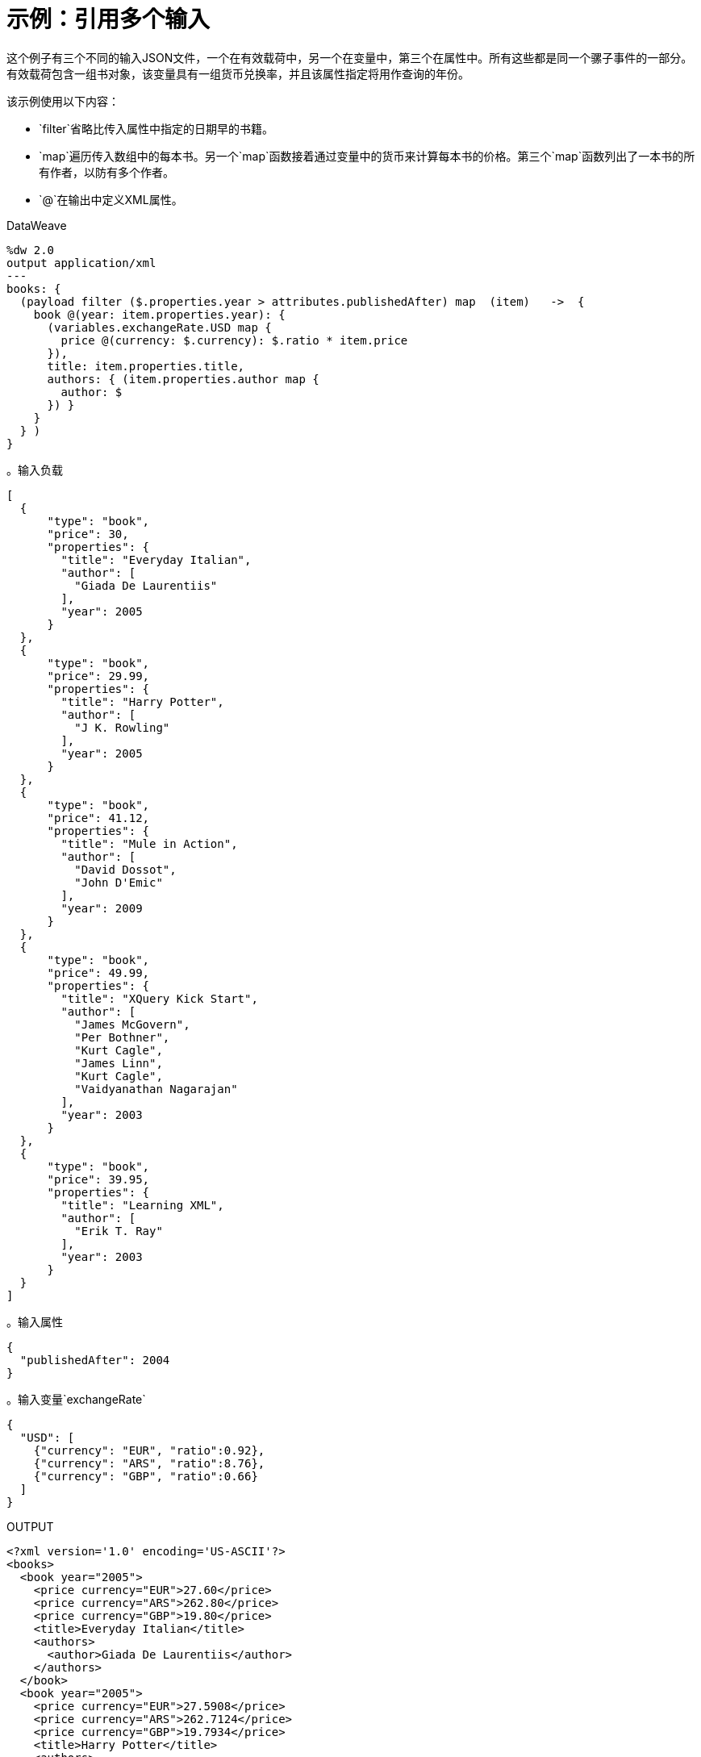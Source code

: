 = 示例：引用多个输入
:keywords: studio, anypoint, transform, transformer, format, xml, metadata, dataweave, data weave, datamapper, dwl, dfl, dw, output structure, input structure, map, mapping, remove, mapobject

这个例子有三个不同的输入JSON文件，一个在有效载荷中，另一个在变量中，第三个在属性中。所有这些都是同一个骡子事件的一部分。有效载荷包含一组书对象，该变量具有一组货币兑换率，并且该属性指定将用作查询的年份。

该示例使用以下内容：

*  `filter`省略比传入属性中指定的日期早的书籍。
*  `map`遍历传入数组中的每本书。另一个`map`函数接着通过变量中的货币来计算每本书的价格。第三个`map`函数列出了一本书的所有作者，以防有多个作者。
*  `@`在输出中定义XML属性。



.DataWeave
[source, DataWeave, linenums]
----
%dw 2.0
output application/xml
---
books: {
  (payload filter ($.properties.year > attributes.publishedAfter) map  (item)   ->  {
    book @(year: item.properties.year): {
      (variables.exchangeRate.USD map {
        price @(currency: $.currency): $.ratio * item.price
      }),
      title: item.properties.title,
      authors: { (item.properties.author map {
        author: $
      }) }
    }
  } )
}
----

。输入负载
[source, json, linenums]
----
[
  {
      "type": "book",
      "price": 30,
      "properties": {
        "title": "Everyday Italian",
        "author": [
          "Giada De Laurentiis"
        ],
        "year": 2005
      }
  },
  {
      "type": "book",
      "price": 29.99,
      "properties": {
        "title": "Harry Potter",
        "author": [
          "J K. Rowling"
        ],
        "year": 2005
      }
  },
  {
      "type": "book",
      "price": 41.12,
      "properties": {
        "title": "Mule in Action",
        "author": [
          "David Dossot",
          "John D'Emic"
        ],
        "year": 2009
      }
  },
  {
      "type": "book",
      "price": 49.99,
      "properties": {
        "title": "XQuery Kick Start",
        "author": [
          "James McGovern",
          "Per Bothner",
          "Kurt Cagle",
          "James Linn",
          "Kurt Cagle",
          "Vaidyanathan Nagarajan"
        ],
        "year": 2003
      }
  },
  {
      "type": "book",
      "price": 39.95,
      "properties": {
        "title": "Learning XML",
        "author": [
          "Erik T. Ray"
        ],
        "year": 2003
      }
  }
]
----

。输入属性
[source, json, linenums]
----
{
  "publishedAfter": 2004
}
----

。输入变量`exchangeRate`
[source, json, linenums]
----
{
  "USD": [
    {"currency": "EUR", "ratio":0.92},
    {"currency": "ARS", "ratio":8.76},
    {"currency": "GBP", "ratio":0.66}
  ]
}
----



.OUTPUT
[source, xml, linenums]
----
<?xml version='1.0' encoding='US-ASCII'?>
<books>
  <book year="2005">
    <price currency="EUR">27.60</price>
    <price currency="ARS">262.80</price>
    <price currency="GBP">19.80</price>
    <title>Everyday Italian</title>
    <authors>
      <author>Giada De Laurentiis</author>
    </authors>
  </book>
  <book year="2005">
    <price currency="EUR">27.5908</price>
    <price currency="ARS">262.7124</price>
    <price currency="GBP">19.7934</price>
    <title>Harry Potter</title>
    <authors>
      <author>J K. Rowling</author>
    </authors>
  </book>
  <book year="2009">
    <price currency="EUR">37.8304</price>
    <price currency="ARS">360.2112</price>
    <price currency="GBP">27.1392</price>
    <title>Mule in Action</title>
    <authors>
      <author>David Dossot</author>
      <author>John D'Emic</author>
    </authors>
  </book>
</books>
----

== 相关示例

*  link:dataweave-cookbook-extract-data[提取数据]

*  link:dataweave-cookbook-merge-multiple-payloads[合并多个有效载荷]

== 另请参阅

*  link:dataweave-types[DataWeave值类型]

// * link:dw-functions-core[DataWeave核心功能]

*  link:dataweave-selectors[DataWeave选择器]

*  link:dataweave-cookbook[DataWeave食谱]
